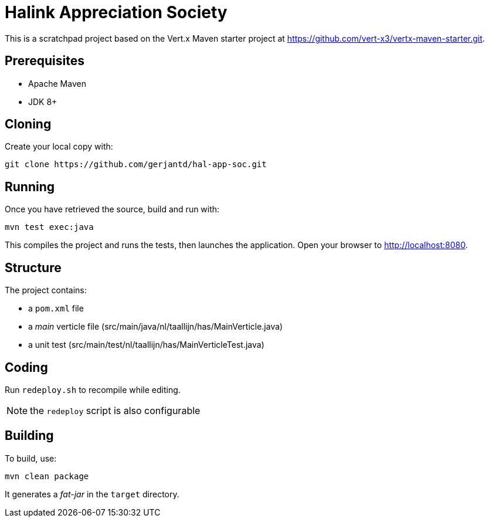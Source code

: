 = Halink Appreciation Society

This is a scratchpad project based on the Vert.x Maven starter project at https://github.com/vert-x3/vertx-maven-starter.git.

== Prerequisites

* Apache Maven
* JDK 8+

== Cloning

Create your local copy with:

[source]
----
git clone https://github.com/gerjantd/hal-app-soc.git
----

== Running

Once you have retrieved the source, build and run with:

[source]
----
mvn test exec:java
----

This compiles the project and runs the tests, then launches the application. Open your browser to http://localhost:8080.

== Structure

The project contains:

* a `pom.xml` file
* a _main_ verticle file (src/main/java/nl/taallijn/has/MainVerticle.java)
* a unit test (src/main/test/nl/taallijn/has/MainVerticleTest.java)

== Coding

Run `redeploy.sh` to recompile while editing.

NOTE: the `redeploy` script is also configurable

== Building

To build, use:

----
mvn clean package
----

It generates a _fat-jar_ in the `target` directory.

